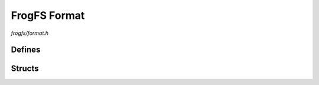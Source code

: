 FrogFS Format
=============

`frogfs/format.h`

Defines
^^^^^^^

.. doxygendefine:: FROGFS_MAGIC
.. doxygendefine:: FROGFS_VER_MAJOR
.. doxygendefine:: FROGFS_VER_MINOR
.. doxygendefine:: FROGFS_ISDIR
.. doxygendefine:: FROGFS_ISFILE
.. doxygendefine:: FROGFS_ISCOMP

Structs
^^^^^^^

.. doxygenstruct:: frogfs_head_t
    :members:
.. doxygenstruct:: frogfs_hash_t
    :members:
.. doxygenstruct:: frogfs_entry_t
    :members:
.. doxygenstruct:: frogfs_dir_t
    :members:
.. doxygenstruct:: frogfs_file_t
    :members:
.. doxygenstruct:: frogfs_comp_t
    :members:
.. doxygenstruct:: frogfs_foot_t
    :members:
